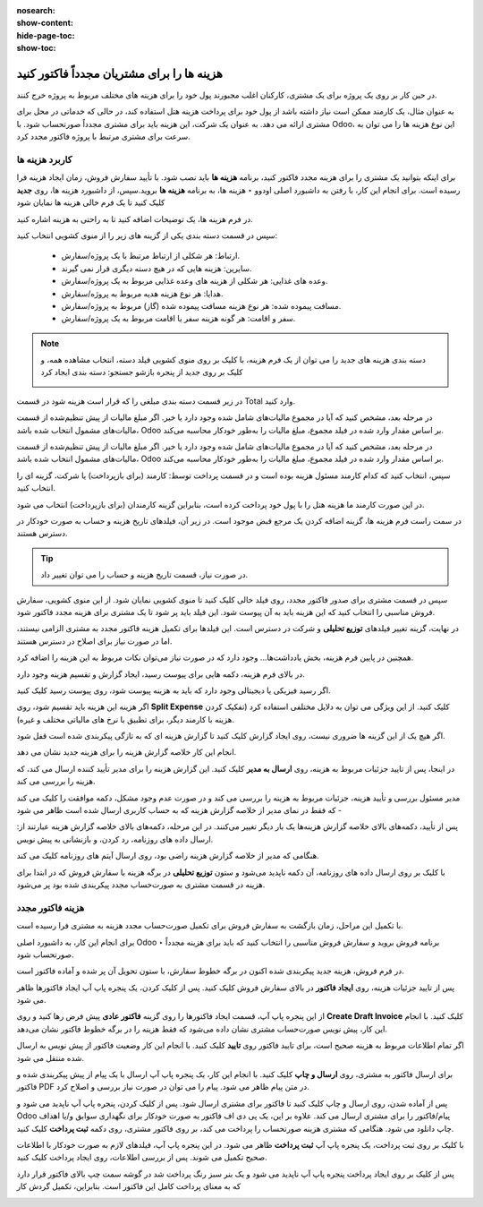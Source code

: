 :nosearch:
:show-content:
:hide-page-toc:
:show-toc:

================================================
هزینه ها را برای مشتریان مجدداً فاکتور کنید
================================================

در حین کار بر روی یک پروژه برای یک مشتری، کارکنان اغلب مجبورند پول خود را برای هزینه های مختلف مربوط به پروژه خرج کنند.

به عنوان مثال، یک کارمند ممکن است نیاز داشته باشد از پول خود برای پرداخت هزینه هتل استفاده کند، در حالی که خدماتی در محل برای مشتری ارائه می دهد. به عنوان یک شرکت، این هزینه باید برای مشتری مجدداً صورتحساب شود. با Odoo، این نوع هزینه ها را می توان به سرعت برای مشتری مرتبط با پروژه فاکتور مجدد کرد.



کاربرد هزینه ها
-------------------------------
برای اینکه بتوانید یک مشتری را برای هزینه مجدد فاکتور کنید، برنامه **هزینه ها** باید نصب شود.
با تأیید سفارش فروش، زمان ایجاد هزینه فرا رسیده است.
برای انجام این کار، با رفتن به داشبورد اصلی اودوو ‣ هزینه ها، به برنامه **هزینه ها** بروید.سپس، از داشبورد هزینه ها، روی **جدید** کلیک کنید تا یک فرم خالی هزینه ها نمایان شود

.. image:: ./img/invoicing /e101.jpg
    :align: center
    :alt: فروش

در فرم هزینه ها، یک توضیحات اضافه کنید تا به راحتی به هزینه اشاره کنید.


سپس در قسمت دسته بندی یکی از گزینه های زیر را از منوی کشویی انتخاب کنید:


  - ارتباط: هر شکلی از ارتباط مرتبط با یک پروژه/سفارش.

  - سایرین: هزینه هایی که در هیچ دسته دیگری قرار نمی گیرند.

  - وعده های غذایی: هر شکلی از هزینه های وعده غذایی مربوط به یک پروژه/سفارش.

  - هدایا: هر نوع هزینه هدیه مربوط به پروژه/سفارش.

  - مسافت پیموده شده: هر نوع هزینه مسافت پیموده شده (گاز) مربوط به پروژه/سفارش.

  - سفر و اقامت: هر گونه هزینه سفر یا اقامت مربوط به یک پروژه/سفارش.


.. note::
    دسته بندی هزینه های جدید را می توان از یک فرم هزینه، با کلیک بر روی منوی کشویی فیلد دسته، انتخاب مشاهده همه، و کلیک بر روی جدید از پنجره بازشو جستجو: دسته بندی ایجاد کرد
    
    .. image:: ./img/invoicing /e102.jpg
        :align: center
        :alt: فروش


در زیر قسمت دسته بندی مبلغی را که قرار است هزینه شود در قسمت Total وارد کنید.


در مرحله بعد، مشخص کنید که آیا در مجموع مالیات‌های شامل شده وجود دارد یا خیر. اگر مبلغ مالیات از پیش تنظیم‌شده از قسمت مالیات‌های مشمول انتخاب شده باشد، Odoo بر اساس مقدار وارد شده در فیلد مجموع، مبلغ مالیات را به‌طور خودکار محاسبه می‌کند.


در مرحله بعد، مشخص کنید که آیا در مجموع مالیات‌های شامل شده وجود دارد یا خیر. اگر مبلغ مالیات از پیش تنظیم‌شده از قسمت مالیات‌های مشمول انتخاب شده باشد، Odoo بر اساس مقدار وارد شده در فیلد مجموع، مبلغ مالیات را به‌طور خودکار محاسبه می‌کند.

سپس، انتخاب کنید که کدام کارمند مسئول هزینه بوده است و در قسمت پرداخت توسط: کارمند (برای بازپرداخت) یا شرکت، گزینه ای را انتخاب کنید.

در این صورت کارمند ما هزینه هتل را با پول خود پرداخت کرده است، بنابراین گزینه کارمندان (برای بازپرداخت) انتخاب می شود.

در سمت راست فرم هزینه ها، گزینه اضافه کردن یک مرجع قبض موجود است. در زیر آن، فیلدهای تاریخ هزینه و حساب به صورت خودکار در دسترس هستند.



.. tip::
    در صورت نیاز، قسمت تاریخ هزینه و حساب را می توان تغییر داد.


سپس در قسمت مشتری برای صدور فاکتور مجدد، روی فیلد خالی کلیک کنید تا منوی کشویی نمایان شود. از این منوی کشویی، سفارش فروش مناسبی را انتخاب کنید که این هزینه باید به آن پیوست شود. این فیلد باید پر شود تا یک مشتری برای هزینه مجدد فاکتور شود.


در نهایت، گزینه تغییر فیلدهای **توزیع تحلیلی** و شرکت در دسترس است. این فیلدها برای تکمیل هزینه فاکتور مجدد به مشتری الزامی نیستند، اما در صورت نیاز برای اصلاح در دسترس هستند.

همچنین در پایین فرم هزینه، بخش یادداشت‌ها... وجود دارد که در صورت نیاز می‌توان نکات مربوط به این هزینه را اضافه کرد.


.. image:: ./img/invoicing /e103.jpg
    :align: center
    :alt: فروش


در بالای فرم هزینه، دکمه هایی برای پیوست رسید، ایجاد گزارش و تقسیم هزینه وجود دارد.

اگر رسید فیزیکی یا دیجیتالی وجود دارد که باید به هزینه پیوست شود، روی پیوست رسید کلیک کنید.

اگر هزینه این هزینه باید تقسیم شود، روی **Split Expense** کلیک کنید. از این ویژگی می توان به دلایل مختلفی استفاده کرد (تفکیک کردن هزینه با کارمند دیگر، برای تطبیق با نرخ های مالیاتی مختلف و غیره).

اگر هیچ یک از این گزینه ها ضروری نیست، روی ایجاد گزارش کلیک کنید تا گزارش هزینه ای که به تازگی پیکربندی شده است قفل شود.

انجام این کار خلاصه گزارش هزینه را برای هزینه جدید نشان می دهد.

در اینجا، پس از تایید جزئیات مربوط به هزینه، روی **ارسال به مدیر** کلیک کنید. این گزارش هزینه را برای مدیر تأیید کننده ارسال می کند، که هزینه را بررسی می کند.


.. image:: ./img/invoicing /e104.jpg
    :align: center
    :alt: فروش

مدیر مسئول بررسی و تأیید هزینه، جزئیات مربوط به هزینه را بررسی می کند و در صورت عدم وجود مشکل، دکمه موافقت را کلیک می کند - که فقط در نمای مدیر از خلاصه گزارش هزینه که به حساب کاربری ارسال شده است ظاهر می شود

.. image:: ./img/invoicing /e105.jpg
    :align: center
    :alt: فروش


پس از تأیید، دکمه‌های بالای خلاصه گزارش هزینه‌ها یک بار دیگر تغییر می‌کنند. در این مرحله، دکمه‌های بالای خلاصه گزارش هزینه عبارتند از: ارسال داده های روزنامه، رد کردن، و بازنشانی به پیش‌ نویس.

.. image:: ./img/invoicing /e106.jpg
    :align: center
    :alt: فروش

هنگامی که مدیر از خلاصه گزارش هزینه راضی بود، روی ارسال آیتم های روزنامه کلیک می کند.

با کلیک بر روی ارسال داده های روزنامه، آن دکمه ناپدید می‌شود و ستون **توزیع تحلیلی** در برگه هزینه با سفارش فروش که در ابتدا برای هزینه در قسمت مشتری به صورت‌حساب مجدد پیکربندی شده بود پر می‌شود.

.. image:: ./img/invoicing /e107.jpg
    :align: center
    :alt: فروش


هزینه فاکتور مجدد
-------------------------------------------------
با تکمیل این مراحل، زمان بازگشت به سفارش فروش برای تکمیل صورت‌حساب مجدد هزینه به مشتری فرا رسیده است.

برای انجام این کار، به داشبورد اصلی Odoo ‣ برنامه فروش بروید و سفارش فروش مناسبی را انتخاب کنید که باید برای هزینه مجدداً صورتحساب شود.

در فرم فروش، هزینه جدید پیکربندی شده اکنون در برگه خطوط سفارش، با ستون تحویل آن پر شده و آماده فاکتور است.

.. image:: ./img/invoicing /e108.jpg
    :align: center
    :alt: فروش

پس از تایید جزئیات هزینه، روی **ایجاد فاکتور** در بالای سفارش فروش کلیک کنید. پس از کلیک کردن، یک پنجره پاپ آپ ایجاد فاکتورها ظاهر می شود.

.. image:: ./img/invoicing /e109.jpg
    :align: center
    :alt: فروش

از این پنجره پاپ آپ، قسمت ایجاد فاکتورها را روی گزینه **فاکتور عادی** پیش فرض رها کنید و روی **Create Draft Invoice** کلیک کنید.
با انجام این کار، پیش‌ نویس صورت‌حساب مشتری نشان داده می‌شود که فقط هزینه را در برگه خطوط فاکتور نشان می‌دهد.


.. image:: ./img/invoicing /e110.jpg
    :align: center
    :alt: فروش

اگر تمام اطلاعات مربوط به هزینه صحیح است، برای تایید فاکتور روی **تایید** کلیک کنید. با انجام این کار وضعیت فاکتور از پیش نویس به ارسال شده منتقل می شود.

.. image:: ./img/invoicing /e111.jpg
    :align: center
    :alt: فروش

برای ارسال فاکتور به مشتری، روی **ارسال و چاپ** کلیک کنید. با انجام این کار، یک پنجره پاپ آپ ارسال با یک پیام از پیش پیکربندی شده و فاکتور PDF در متن پیام ظاهر می شود. پیام را می توان در صورت نیاز بررسی و اصلاح کرد.

.. image:: ./img/invoicing /e112.jpg
    :align: center
    :alt: فروش

پس از آماده شدن، روی ارسال و چاپ کلیک کنید تا فاکتور برای مشتری ارسال شود. پس از کلیک کردن، پنجره پاپ آپ ناپدید می شود و Odoo پیام/فاکتور را برای مشتری ارسال می کند. علاوه بر این، یک پی دی اف فاکتور به صورت خودکار برای نگهداری سوابق و/یا اهداف چاپ دانلود می شود.
هنگامی که مشتری هزینه صورتحساب را پرداخت می کند، بر روی فاکتور مشتری، روی دکمه **ثبت پرداخت** کلیک کنید.

.. image:: ./img/invoicing /e113.jpg
    :align: center
    :alt: فروش

با کلیک بر روی ثبت پرداخت، یک پنجره پاپ آپ **ثبت پرداخت** ظاهر می شود. در این پنجره پاپ آپ، فیلدهای لازم به صورت خودکار با اطلاعات صحیح تکمیل می شوند. پس از بررسی اطلاعات، روی ایجاد پرداخت کلیک کنید.

.. image:: ./img/invoicing /e114.jpg
    :align: center
    :alt: فروش


پس از کلیک بر روی ایجاد پرداخت پنجره پاپ آپ ناپدید می شود و یک بنر سبز رنگ پرداخت شد در گوشه سمت چپ بالای فاکتور قرار دارد که به معنای پرداخت کامل این فاکتور است. بنابراین، تکمیل گردش کار

.. image:: ./img/invoicing /e115.jpg
    :align: center
    :alt: فروش
